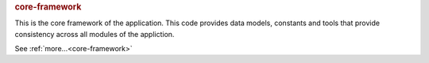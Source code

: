 .. rubric:: core-framework

This is the core framework of the application. This code provides data models, constants and tools
that provide consistency across all modules of the appliction.

See :ref:`more...<core-framework>`
